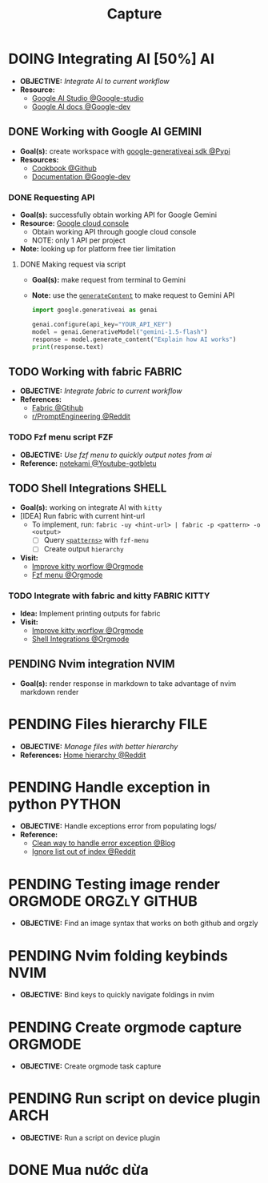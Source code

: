 #+TITLE: Capture
#+DESCRIPTION: Captures and Quick notes
#+OPTIONS: ^:nil

* DOING Integrating AI [50%] :AI:
- *OBJECTIVE:* /Integrate AI to current workflow/
- *Resource:*
  - [[https://www.reddit.com/r/ChatGPT/comments/1akynsv/any_free_alternatives_to_open_ai_api/][Google AI Studio @Google-studio]]
  - [[https://ai.google.dev/docs][Google AI docs @Google-dev]]
** DONE Working with Google AI :GEMINI:
CLOSED: [2025-05-28 Wed 03:24]
- *Goal(s):* create workspace with [[https://pypi.org/project/google-generativeai/][google-generativeai sdk @Pypi]]
- *Resources:*
  - [[https://github.com/google-gemini/cookbook][Cookbook @Github]]
  - [[https://ai.google.dev][Documentation @Google-dev]]
*** DONE Requesting API
CLOSED: [2025-01-10 Fri 02:28]
- *Goal(s):* successfully obtain working API for Google Gemini
- *Resource:* [[https://console.cloud.google.com/apis/credentials?pli=1&inv=1&invt=AbmaIA][Google cloud console]]
  - Obtain working API through google cloud console
  - NOTE: only 1 API per project
- *Note:* looking up for platform free tier limitation
**** DONE Making request via script
CLOSED: [2025-01-10 Fri 02:27]
- *Goal(s):* make request from terminal to Gemini
- *Note:* use the [[https://ai.google.dev/api/generate-content#method:-models.generatecontent][=generateContent=]] to make request to Gemini API
  #+NAME: Make request to Gemini API
  #+BEGIN_SRC python
  import google.generativeai as genai
  
  genai.configure(api_key="YOUR_API_KEY")
  model = genai.GenerativeModel("gemini-1.5-flash")
  response = model.generate_content("Explain how AI works")
  print(response.text)
  #+END_SRC
** TODO Working with fabric :FABRIC:
- *OBJECTIVE:* /Integrate fabric to current workflow/
- *References:*
  - [[https://github.com/danielmiessler/fabric][Fabric @Gtihub]]
  - [[https://www.reddit.com/r/PromptEngineering/][r/PromptEngineering @Reddit]]
*** TODO Fzf menu script :FZF:
:PROPERTIES:
:ID:       36141277-e892-4034-a47e-468c825e188b
:END:
- *OBJECTIVE:* /Use fzf menu to quickly output notes from ai/
- *Reference:* [[https://www.youtube.com/watch?v=qwpK4rqAZwA&t=57#__preview][notekami @Youtube-gotbletu]]
** TODO Shell Integrations :SHELL:
:PROPERTIES:
:ID:       4af0707d-93ed-4689-b971-15c9ebfebdd8
:END:
- *Goal(s):* working on integrate AI with =kitty=
- [IDEA] Run fabric with current hint-url
  - To implement, run: =fabric -uy <hint-url> | fabric -p <pattern> -o <output>=
    - [ ] Query  [[file:=/.config/fabric/patterns/][=<patterns>=]] with =fzf-menu=
    - [ ] Create output =hierarchy=
- *Visit:*
  - [[id:90a03e2c-edb3-4afd-8252-462b6d912cbe][Improve kitty worflow @Orgmode]]
  - [[id:f0e11344-5210-4709-b5df-f6de28e7ee7a::*Function fzf][Fzf menu @Orgmode]]
*** TODO Integrate with fabric and kitty :FABRIC:KITTY:
- *Idea:* Implement printing outputs for fabric
- *Visit:*
  - [[id:90a03e2c-edb3-4afd-8252-462b6d912cbe][Improve kitty worflow @Orgmode]]
  - [[id:4af0707d-93ed-4689-b971-15c9ebfebdd8][Shell Integrations @Orgmode]]
** PENDING Nvim integration :NVIM:
CLOSED: [2025-05-28 Wed 04:03]
- *Goal(s):* render response in markdown to take advantage of nvim markdown render
* PENDING Files hierarchy :FILE:
- *OBJECTIVE:* /Manage files with better hierarchy/
- *References:* [[https://l.opnxng.com/r/linux/comments/om150l/personal_file_hierarchy_under_home/][Home hierarchy @Reddit]]
* PENDING Handle exception in python :PYTHON:
- *OBJECTIVE:* Handle exceptions error from populating logs/
- *Reference:*
  - [[https://m.opnxng.com/@akulahemanth/pythons-contextlib-suppress-a-clean-way-to-handle-exceptions-db7439e32025][Clean way to handle error exception @Blog]]
  - [[https://l.opnxng.com/r/learnpython/comments/stfbow/how_to_tell_python_to_ignore_list_out_of_index/][Ignore list out of index @Reddit]]
* PENDING Testing image render :ORGMODE:ORGZlY:GITHUB:
- *OBJECTIVE:* Find an image syntax that works on both github and orgzly
* PENDING Nvim folding keybinds :NVIM:
- *OBJECTIVE:* Bind keys to quickly navigate foldings in nvim
* PENDING Create orgmode capture :ORGMODE:
- *OBJECTIVE:* Create orgmode task capture
* PENDING Run script on device plugin :ARCH:
- *OBJECTIVE:* Run a script on device plugin
* DONE Mua nước dừa
CLOSED: [2025-07-06 Sun 02:48] DEADLINE: <2025-07-05 Sat 17:00>
